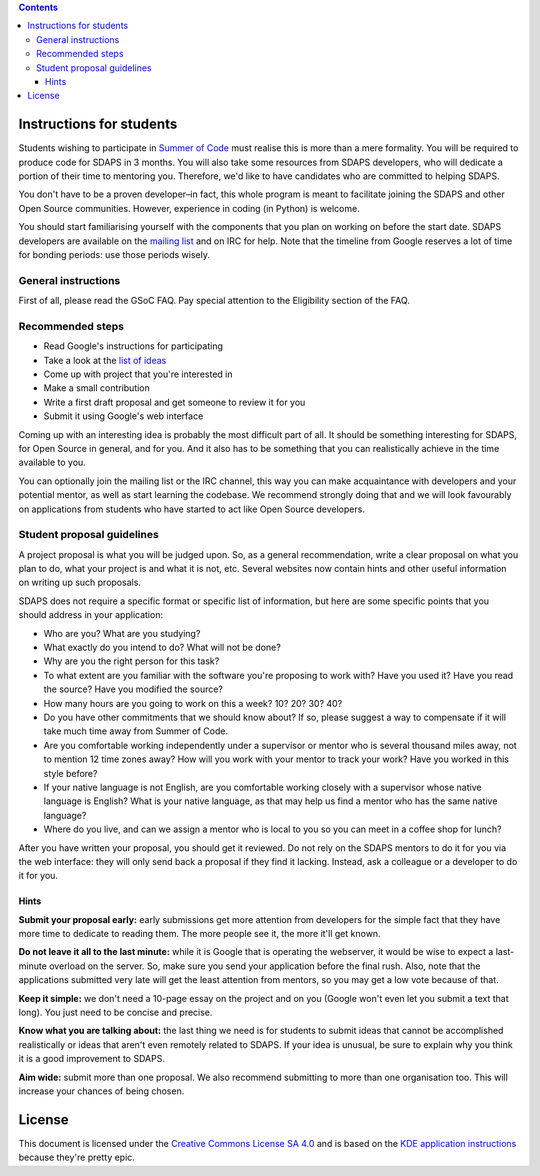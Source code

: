 .. contents::

Instructions for students
=========================

Students wishing to participate in `Summer of Code`_ must realise this is more than a mere formality. You will be required to produce code for SDAPS in 3 months. You will also take some resources from SDAPS developers, who will dedicate a portion of their time to mentoring you. Therefore, we'd like to have candidates who are committed to helping SDAPS.

You don't have to be a proven developer–in fact, this whole program is meant to facilitate joining the SDAPS and other Open Source communities. However, experience in coding (in Python) is welcome.

You should start familiarising yourself with the components that you plan on working on before the start date. SDAPS developers are available on the `mailing list`_ and on IRC for help. Note that the timeline from Google reserves a lot of time for bonding periods: use those periods wisely.

General instructions
--------------------

First of all, please read the GSoC FAQ. Pay special attention to the Eligibility section of the FAQ.

Recommended steps
-----------------

* Read Google's instructions for participating

* Take a look at the `list of ideas`_

* Come up with project that you're interested in

* Make a small contribution

* Write a first draft proposal and get someone to review it for you

* Submit it using Google's web interface

Coming up with an interesting idea is probably the most difficult part of all. It should be something interesting for SDAPS, for Open Source in general, and for you. And it also has to be something that you can realistically achieve in the time available to you.

You can optionally join the mailing list or the IRC channel, this way you can make acquaintance with developers and your potential mentor, as well as start learning the codebase. We recommend strongly doing that and we will look favourably on applications from students who have started to act like Open Source developers.

Student proposal guidelines
---------------------------

A project proposal is what you will be judged upon. So, as a general recommendation, write a clear proposal on what you plan to do, what your project is and what it is not, etc. Several websites now contain hints and other useful information on writing up such proposals.

SDAPS does not require a specific format or specific list of information, but here are some specific points that you should address in your application:

* Who are you? What are you studying?

* What exactly do you intend to do? What will not be done?

* Why are you the right person for this task?

* To what extent are you familiar with the software you're proposing to work with? Have you used it? Have you read the source? Have you modified the source?

* How many hours are you going to work on this a week? 10? 20? 30? 40?

* Do you have other commitments that we should know about? If so, please suggest a way to compensate if it will take much time away from Summer of Code.

* Are you comfortable working independently under a supervisor or mentor who is several thousand miles away, not to mention 12 time zones away? How will you work with your mentor to track your work? Have you worked in this style before?

* If your native language is not English, are you comfortable working closely with a supervisor whose native language is English? What is your native language, as that may help us find a mentor who has the same native language?

* Where do you live, and can we assign a mentor who is local to you so you can meet in a coffee shop for lunch?

After you have written your proposal, you should get it reviewed. Do not rely on the SDAPS mentors to do it for you via the web interface: they will only send back a proposal if they find it lacking. Instead, ask a colleague or a developer to do it for you.

Hints
~~~~~

**Submit your proposal early:** early submissions get more attention from developers for the simple fact that they have more time to dedicate to reading them. The more people see it, the more it'll get known.

**Do not leave it all to the last minute:** while it is Google that is operating the webserver, it would be wise to expect a last-minute overload on the server. So, make sure you send your application before the final rush. Also, note that the applications submitted very late will get the least attention from mentors, so you may get a low vote because of that.

**Keep it simple:** we don't need a 10-page essay on the project and on you (Google won't even let you submit a text that long). You just need to be concise and precise.

**Know what you are talking about:** the last thing we need is for students to submit ideas that cannot be accomplished realistically or ideas that aren't even remotely related to SDAPS. If your idea is unusual, be sure to explain why you think it is a good improvement to SDAPS.

**Aim wide:** submit more than one proposal. We also recommend submitting to more than one organisation too. This will increase your chances of being chosen.

License
=======

This document is licensed under the `Creative Commons License SA 4.0`_ and is based on the `KDE application instructions`_ because they're pretty epic.

.. ############################################################################

.. _Summer of Code: https://summerofcode.withgoogle.com

.. _mailing list: /MailingList

.. _list of ideas: Ideas

.. _Creative Commons License SA 4.0: http://creativecommons.org/licenses/by-sa/4.0/

.. _KDE application instructions: https://community.kde.org/GSoC

